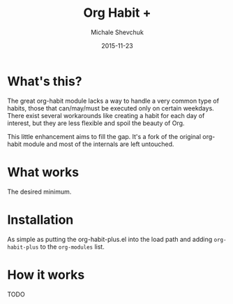 #+TITLE:	Org Habit +
#+AUTHOR:	Michale Shevchuk
#+EMAIL:	m.shev4uk@gmail.com
#+DATE:		2015-11-23
#+STARTUP:	content

* What's this?

  The great org-habit module lacks a way to handle a very common type of habits, those that can/may/must be executed only on certain weekdays.
  There exist several workarounds like creating a habit for each day of interest, but they are less flexible and spoil the beauty of Org.

  This little enhancement aims to fill the gap. It's a fork of the original org-habit module and most of the internals are left untouched.

* What works
  
  The desired minimum.

* Installation

  As simple as putting the org-habit-plus.el into the load path and adding =org-habit-plus= to the =org-modules= list.

* How it works

  TODO
